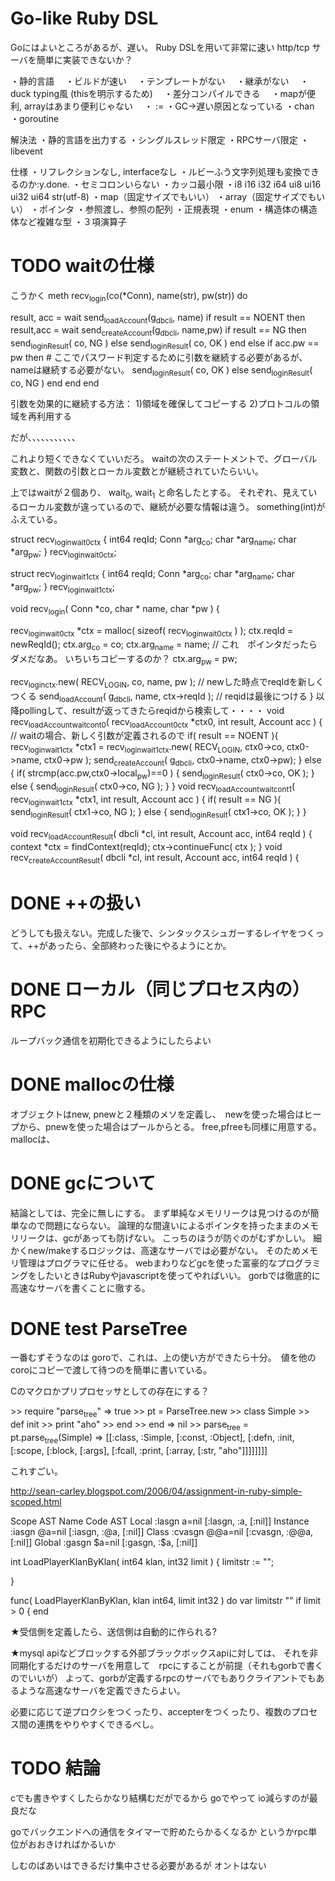 * Go-like Ruby DSL

Goにはよいところがあるが、遅い。
Ruby DSLを用いて非常に速い http/tcp サーバを簡単に実装できないか？

・静的言語
　・ビルドが速い
　・テンプレートがない
　・継承がない
　・duck typing風 (thisを明示するため)
　・差分コンパイルできる
　・mapが便利, arrayはあまり便利じゃない
　・ := 
・GC→遅い原因となっている
・chan
・goroutine

解決法
・静的言語を出力する
・シングルスレッド限定
・RPCサーバ限定
・libevent

仕様
・リフレクションなし, interfaceなし
・ルビーふう文字列処理も変換できるのか:y.done.
・セミコロンいらない
・カッコ最小限
・i8 i16 i32 i64 ui8 ui16 ui32 ui64 str(utf-8)
・map（固定サイズでもいい）
・array（固定サイズでもいい）
・ポインタ
・参照渡し、参照の配列
・正規表現
・enum
・構造体の構造体など複雑な型
・３項演算子

* TODO waitの仕様
こうかく
meth recv_login(co(*Conn), name(str), pw(str)) do

     result, acc = wait send_loadAccount(g_dbcli, name)     
     if result == NOENT then
         result,acc = wait send_createAccount(g_dbcli, name,pw)
         if result == NG then
             send_loginResult( co, NG )
         else
             send_loginResult( co, OK )
         end
     else
         if acc.pw == pw then             # ここでパスワード判定するために引数を継続する必要があるが、nameは継続する必要がない。 
             send_loginResult( co, OK )
         else
             send_loginResult( co, NG )
         end
     end
end

引数を効果的に継続する方法：
1)領域を確保してコピーする
2)プロトコルの領域を再利用する

だが、、、、、、、、、、、



これより短くできなくていいだろ。
waitの次のステートメントで、グローバル変数と、関数の引数とローカル変数とが継続されていたらいい。

上ではwaitが２個あり、 wait_0, wait_1 と命名したとする。
それぞれ、見えているローカル変数が違っているので、継続が必要な情報は違う。
something(int)がふえている。

struct recv_login_wait_0_ctx
{
    int64 reqId;
    Conn *arg_co;
    char *arg_name;
    char *arg_pw;
} recv_login_wait_0_ctx;


struct recv_login_wait_1_ctx
{
    int64 reqId;
    Conn *arg_co;
    char *arg_name;
    char *arg_pw;
} recv_login_wait_1_ctx;


void recv_login( Conn *co, char * name, char *pw ) {

  recv_login_wait_0_ctx *ctx = malloc( sizeof( recv_login_wait0_ctx ) );
  ctx.reqId = newReqId();
  ctx.arg_co = co;
  ctx.arg_name = name; // これ　ポインタだったらダメだなあ。 いちいちコピーするのか？
  ctx.arg_pw = pw;

recv_login_ctx.new( RECV_LOGIN, co, name, pw ); // newした時点でreqIdを新しくつくる
  send_loadAccount( g_dbcli, name, ctx->reqId ); // reqidは最後につける
}
以降pollingして、resultが返ってきたらreqidから検索して・・・・
void recv_loadAccount_wait_cont_0( recv_loadAccount_0_ctx *ctx0, int result, Account acc ) {             // waitの場合、新しく引数が定義されるので
  if( result == NOENT ){
    recv_login_wait_1_ctx *ctx1 = recv_login_wait_1_ctx.new( RECV_LOGIN, ctx0->co, ctx0->name, ctx0->pw );
    send_createAccount( g_dbcli, ctx0->name, ctx0->pw);
  } else {
    if( strcmp(acc.pw,ctx0->local_pw)==0 ) {
      send_loginResult( ctx0->co, OK );
    } else {
      send_loginResult( ctx0->co, NG );
  }
}
void recv_loadAccount_wait_cont_1( recv_login_wait_1_ctx *ctx1, int result, Account acc ) {
  if( result == NG ){
    send_loginResult( ctx1->co, NG );
  } else {
    send_loginResult( ctx1->co, OK );
  }
}

void recv_loadAccountResult( dbcli *cl, int result, Account acc, int64 reqId ) {
   context *ctx = findContext(reqId);
   ctx->continueFunc( ctx );
}
void recv_createAccountResult( dbcli *cl, int result, Account acc, int64 reqId ) {

* DONE ++の扱い
  CLOSED: [2010-11-17 水 06:41]
どうしても扱えない。完成した後で、シンタックスシュガーするレイヤをつくって、++があったら、全部終わった後にやるようにとか。


* DONE ローカル（同じプロセス内の）RPC
  CLOSED: [2010-11-17 水 05:54]
ループバック通信を初期化できるようにしたらよい


* DONE mallocの仕様
  CLOSED: [2010-11-17 水 06:14]
オブジェクトはnew, pnewと２種類のメソを定義し、　newを使った場合はヒープから、pnewを使った場合はプールからとる。
free,pfreeも同様に用意する。
mallocは、

* DONE gcについて
  CLOSED: [2010-11-17 水 06:17]
結論としては、完全に無しにする。
まず単純なメモリリークは見つけるのが簡単なので問題にならない。
論理的な間違いによるポインタを持ったままのメモリリークは、gcがあっても防げない。
こっちのほうが防ぐのがむずかしい。
細かくnew/makeするロジックは、高速なサーバでは必要がない。
そのためメモリ管理はプログラマに任せる。
webまわりなどgcを使った富豪的なプログラミングをしたいときはRubyやjavascriptを使ってやればいい。
gorbでは徹底的に高速なサーバを書くことに徹する。




* DONE test ParseTree
  CLOSED: [2010-11-17 水 05:51]
一番むずそうなのは goroで、これは、上の使い方ができたら十分。　値を他のcoroにコピーで渡して待つのを簡単に書いている。

Cのマクロかプリプロセッサとしての存在にする？

>> require "parse_tree"
=> true
>> pt = ParseTree.new
>> class Simple
>> def init
>> print "aho"
>> end
>> end
=> nil
>> parse_tree = pt.parse_tree(Simple)
=> [[:class, :Simple, [:const, :Object], [:defn, :init, [:scope, [:block, [:args], [:fcall, :print, [:array, [:str, "aho"]]]]]]]]

これすごい。


http://sean-carley.blogspot.com/2006/04/assignment-in-ruby-simple-scoped.html


Scope	AST Name	Code	AST
Local	:lasgn	a=nil	[:lasgn, :a, [:nil]]
Instance	:iasgn	@a=nil	[:iasgn, :@a, [:nil]]
Class	:cvasgn	@@a=nil	[:cvasgn, :@@a, [:nil]]
Global	:gasgn	$a=nil	[:gasgn, :$a, [:nil]]

int LoadPlayerKlanByKlan( int64 klan, int32 limit ) {
  limitstr := "";
  

}

func( LoadPlayerKlanByKlan, klan int64, limit int32 ) do
  var limitstr ""
  if limit > 0 {
end


★受信側を定義したら、送信側は自動的に作られる?

★mysql apiなどブロックする外部ブラックボックスapiに対しては、
それを非同期化するだけのサーバを用意して　rpcにすることが前提（それもgorbで書くのでいいが）
よって、gorbが定義するrpcのサーバでもありクライアントでもあるような高速なサーバを定義できたらよい。

必要に応じて逆プロクシをつくったり、accepterをつくったり、複数のプロセス間の連携をやりやすくできるべし。



* TODO 結論
cでも書きやすくしたらかなり結構むだがでるから
goでやって
io減らすのが最良だな

goでバックエンドへの通信をタイマーで貯めたらかるくなるか
というかrpc単位がおおきければかるいか

しむのばあいはできるだけ集中させる必要があるが
オントはない


